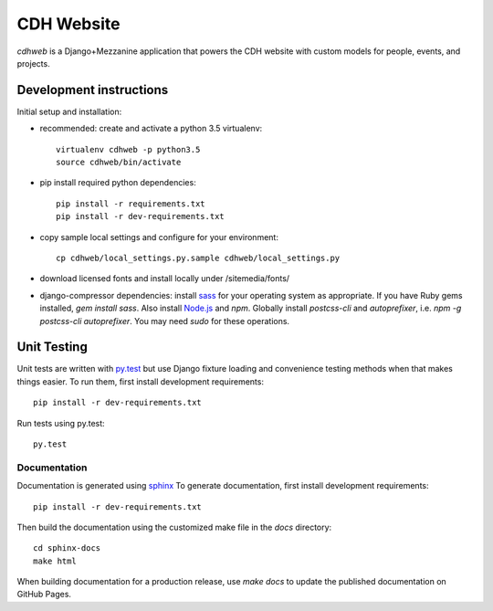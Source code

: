 CDH Website
===========

.. sphinx-start-marker-do-not-remove

.. image:: https://travis-ci.org/Princeton-CDH/cdh-web.svg?branch=master
   :target: https://travis-ci.org/Princeton-CDH/cdh-web
   :alt: Build status

.. image:: https://landscape.io/github/Princeton-CDH/cdh-web/master/landscape.svg?style=flat
  :target: https://landscape.io/github/Princeton-CDH/cdh-web/master
  :alt: Code Health

.. image:: https://codecov.io/gh/Princeton-CDH/cdh-web/branch/master/graph/badge.svg
   :target: https://codecov.io/gh/Princeton-CDH/cdh-web
   :alt: Code coverage

.. image:: https://requires.io/github/Princeton-CDH/cdh-web/requirements.svg?branch=master
   :target: https://requires.io/github/Princeton-CDH/cdh-web/requirements/?branch=master
   :alt: Requirements Status


`cdhweb` is a Django+Mezzanine application that powers the CDH website
with custom models for people, events, and projects.


Development instructions
------------------------

Initial setup and installation:

- recommended: create and activate a python 3.5 virtualenv::

    virtualenv cdhweb -p python3.5
    source cdhweb/bin/activate

- pip install required python dependencies::

    pip install -r requirements.txt
    pip install -r dev-requirements.txt

- copy sample local settings and configure for your environment::

    cp cdhweb/local_settings.py.sample cdhweb/local_settings.py

- download licensed fonts and install locally under /sitemedia/fonts/

- django-compressor dependencies: install `sass <http://sass-lang.com/install>`_
  for your operating system as appropriate. If you have Ruby gems installed,
  `gem install sass`. Also install `Node.js <https://nodejs.org/en/>`_ and `npm`.
  Globally install `postcss-cli` and `autoprefixer`, i.e.
  `npm -g postcss-cli autoprefixer`. You may need `sudo` for these operations.


Unit Testing
------------

Unit tests are written with `py.test <http://doc.pytest.org/>`_ but use
Django fixture loading and convenience testing methods when that makes
things easier.  To run them, first install development requirements::

  pip install -r dev-requirements.txt

Run tests using py.test::

  py.test

Documentation
~~~~~~~~~~~~~

Documentation is generated using `sphinx <http://www.sphinx-doc.org/>`__
To generate documentation, first install development requirements::

    pip install -r dev-requirements.txt

Then build the documentation using the customized make file in the `docs`
directory::

    cd sphinx-docs
    make html

When building documentation for a production release, use `make docs` to
update the published documentation on GitHub Pages.

